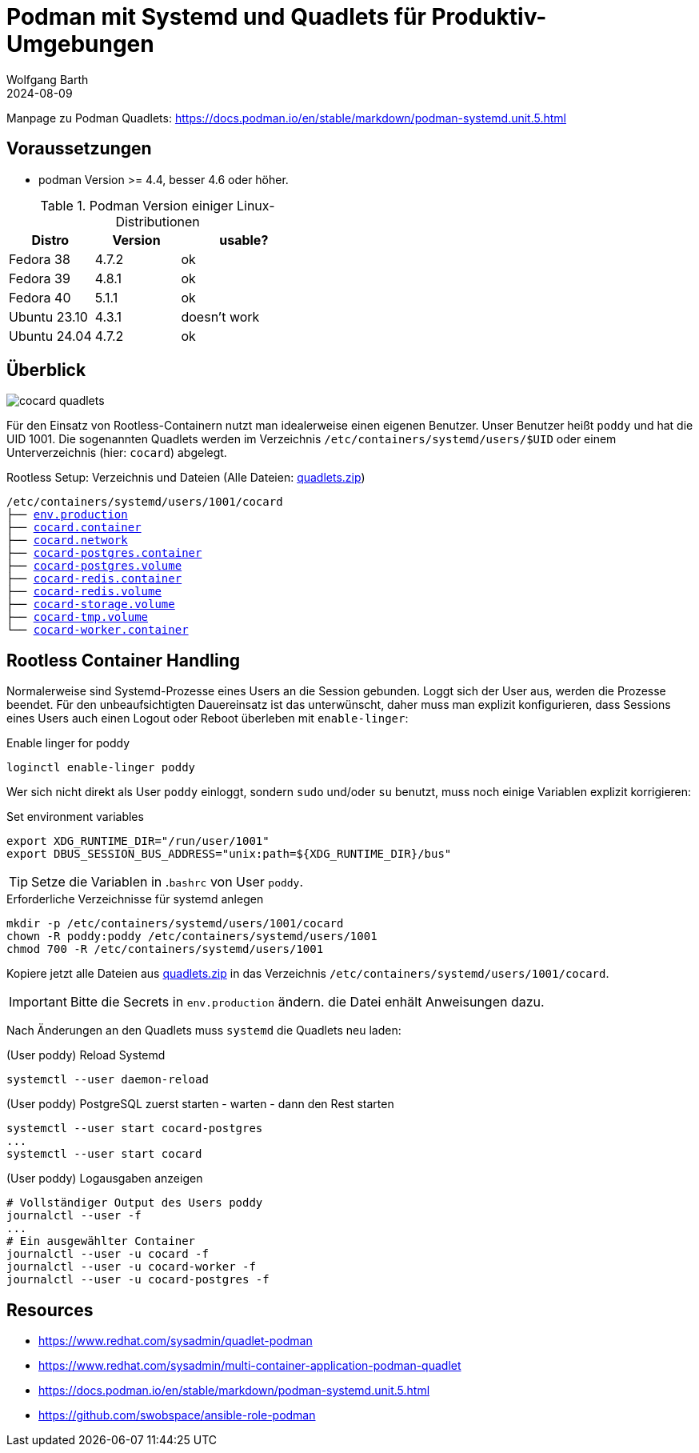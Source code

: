 = Podman mit Systemd und Quadlets für Produktiv-Umgebungen
:navtitle: Systemd und Quadlets
:author: Wolfgang Barth
:revdate: 2024-08-09
:imagesdir: ../../images


Manpage zu Podman Quadlets: https://docs.podman.io/en/stable/markdown/podman-systemd.unit.5.html

== Voraussetzungen

* podman Version >= 4.4, besser 4.6 oder höher.


.Podman Version einiger Linux-Distributionen
[cols="2,2,3"]
|===
|Distro | Version | usable?

|Fedora 38    |4.7.2 |ok
|Fedora 39    |4.8.1 |ok
|Fedora 40    |5.1.1 |ok
|Ubuntu 23.10 |4.3.1 |doesn't work
|Ubuntu 24.04 |4.7.2 |ok
|===

== Überblick

image::podman/cocard-quadlets.svg[]

Für den Einsatz von Rootless-Containern nutzt man idealerweise einen eigenen Benutzer. Unser Benutzer heißt `poddy` und hat die UID 1001. Die sogenannten Quadlets werden im Verzeichnis `/etc/containers/systemd/users/$UID` oder einem Unterverzeichnis (hier: `cocard`) abgelegt.

.Rootless Setup: Verzeichnis und Dateien (Alle Dateien: xref:attachment$podman/quadlet/quadlets.zip[quadlets.zip])
[subs="+macros"]
----
/etc/containers/systemd/users/1001/cocard
├── xref:attachment$podman/quadlet/env.production[env.production]
├── xref:attachment$podman/quadlet/cocard.container[cocard.container]
├── xref:attachment$podman/quadlet/cocard.network[cocard.network]
├── xref:attachment$podman/quadlet/cocard-postgres.container[cocard-postgres.container]
├── xref:attachment$podman/quadlet/cocard-postgres.volume[cocard-postgres.volume]
├── xref:attachment$podman/quadlet/cocard-redis.container[cocard-redis.container]
├── xref:attachment$podman/quadlet/cocard-redis.volume[cocard-redis.volume]
├── xref:attachment$podman/quadlet/cocard-storage.volume[cocard-storage.volume]
├── xref:attachment$podman/quadlet/cocard-tmp.volume[cocard-tmp.volume]
└── xref:attachment$podman/quadlet/cocard-worker-container[cocard-worker.container]
----


== Rootless Container Handling

Normalerweise sind Systemd-Prozesse eines Users an die Session gebunden. Loggt sich der User aus, werden die Prozesse beendet. Für den unbeaufsichtigten Dauereinsatz ist das unterwünscht, daher muss man explizit konfigurieren, dass Sessions eines Users auch einen Logout oder Reboot überleben mit `enable-linger`:

.Enable linger for poddy
[source,sh]
----
loginctl enable-linger poddy
----

Wer sich nicht direkt als User `poddy` einloggt, sondern `sudo` und/oder `su` benutzt, muss noch einige Variablen explizit korrigieren:

.Set environment variables
[source,sh]
----
export XDG_RUNTIME_DIR="/run/user/1001"
export DBUS_SESSION_BUS_ADDRESS="unix:path=${XDG_RUNTIME_DIR}/bus"
----

TIP: Setze die Variablen in .`bashrc` von User `poddy`.

.Erforderliche Verzeichnisse für systemd anlegen
[source,sh]
----
mkdir -p /etc/containers/systemd/users/1001/cocard
chown -R poddy:poddy /etc/containers/systemd/users/1001
chmod 700 -R /etc/containers/systemd/users/1001
----

Kopiere jetzt alle Dateien aus xref:attachment$podman/quadlet/quadlets.zip[quadlets.zip] in das Verzeichnis `/etc/containers/systemd/users/1001/cocard`.

IMPORTANT: Bitte die Secrets in `env.production` ändern. die Datei enhält Anweisungen dazu.


Nach Änderungen an den Quadlets muss `systemd` die Quadlets neu laden:

.(User poddy) Reload Systemd
[source,sh]
----
systemctl --user daemon-reload
----

.(User poddy) PostgreSQL zuerst starten - warten - dann den Rest starten
[source,sh]
----
systemctl --user start cocard-postgres
...
systemctl --user start cocard
----

.(User poddy) Logausgaben anzeigen
----
# Vollständiger Output des Users poddy
journalctl --user -f
...
# Ein ausgewählter Container
journalctl --user -u cocard -f
journalctl --user -u cocard-worker -f
journalctl --user -u cocard-postgres -f
----

== Resources

* https://www.redhat.com/sysadmin/quadlet-podman
* https://www.redhat.com/sysadmin/multi-container-application-podman-quadlet
* https://docs.podman.io/en/stable/markdown/podman-systemd.unit.5.html
* https://github.com/swobspace/ansible-role-podman